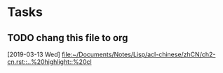 * Tasks
** TODO chang this file to org
   [2019-03-13 Wed]
   [[file:~/Documents/Notes/Lisp/acl-chinese/zhCN/ch2-cn.rst::..%20highlight::%20cl]]
